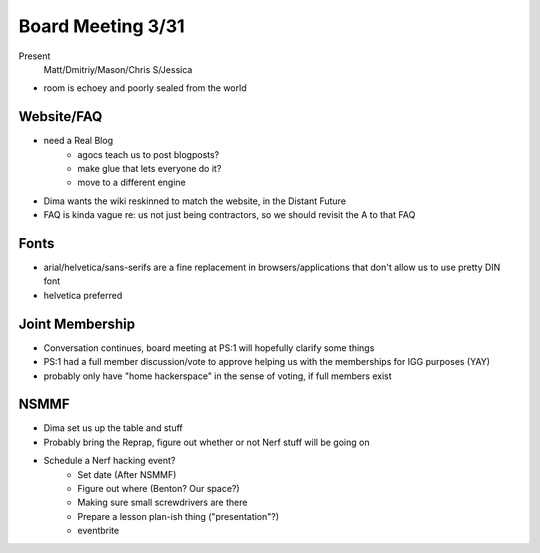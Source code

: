 Board Meeting 3/31
============
Present
  Matt/Dmitriy/Mason/Chris S/Jessica

- room is echoey and poorly sealed from the world

Website/FAQ
-----------
- need a Real Blog
    - agocs teach us to post blogposts?
    - make glue that lets everyone do it?
    - move to a different engine
- Dima wants the wiki reskinned to match the website, in the Distant Future
- FAQ is kinda vague re: us not just being contractors, so we should revisit the A to that FAQ

Fonts
-----
- arial/helvetica/sans-serifs are a fine replacement in browsers/applications that don't allow us to use pretty DIN font
- helvetica preferred

Joint Membership
----------------
- Conversation continues, board meeting at PS:1 will hopefully clarify some things
- PS:1 had a full member discussion/vote to approve helping us with the memberships for IGG purposes (YAY)
- probably only have "home hackerspace" in the sense of voting, if full members exist

NSMMF
-----
- Dima set us up the table and stuff
- Probably bring the Reprap, figure out whether or not Nerf stuff will be going on
- Schedule a Nerf hacking event?
    - Set date (After NSMMF)
    - Figure out where (Benton? Our space?)
    - Making sure small screwdrivers are there
    - Prepare a lesson plan-ish thing ("presentation"?)
    - eventbrite

